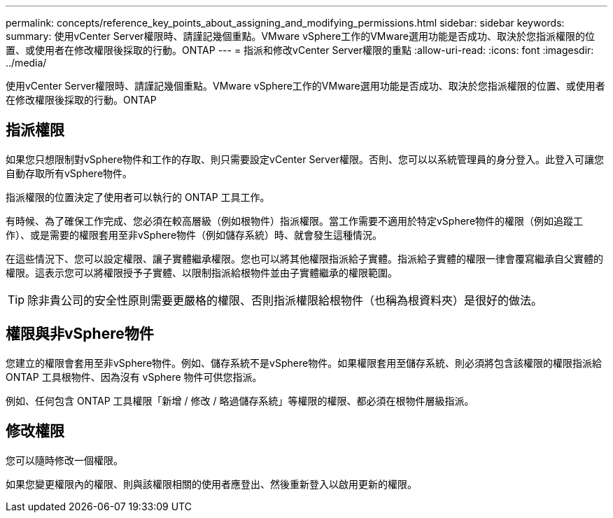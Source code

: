 ---
permalink: concepts/reference_key_points_about_assigning_and_modifying_permissions.html 
sidebar: sidebar 
keywords:  
summary: 使用vCenter Server權限時、請謹記幾個重點。VMware vSphere工作的VMware選用功能是否成功、取決於您指派權限的位置、或使用者在修改權限後採取的行動。ONTAP 
---
= 指派和修改vCenter Server權限的重點
:allow-uri-read: 
:icons: font
:imagesdir: ../media/


[role="lead"]
使用vCenter Server權限時、請謹記幾個重點。VMware vSphere工作的VMware選用功能是否成功、取決於您指派權限的位置、或使用者在修改權限後採取的行動。ONTAP



== 指派權限

如果您只想限制對vSphere物件和工作的存取、則只需要設定vCenter Server權限。否則、您可以以系統管理員的身分登入。此登入可讓您自動存取所有vSphere物件。

指派權限的位置決定了使用者可以執行的 ONTAP 工具工作。

有時候、為了確保工作完成、您必須在較高層級（例如根物件）指派權限。當工作需要不適用於特定vSphere物件的權限（例如追蹤工作）、或是需要的權限套用至非vSphere物件（例如儲存系統）時、就會發生這種情況。

在這些情況下、您可以設定權限、讓子實體繼承權限。您也可以將其他權限指派給子實體。指派給子實體的權限一律會覆寫繼承自父實體的權限。這表示您可以將權限授予子實體、以限制指派給根物件並由子實體繼承的權限範圍。


TIP: 除非貴公司的安全性原則需要更嚴格的權限、否則指派權限給根物件（也稱為根資料夾）是很好的做法。



== 權限與非vSphere物件

您建立的權限會套用至非vSphere物件。例如、儲存系統不是vSphere物件。如果權限套用至儲存系統、則必須將包含該權限的權限指派給 ONTAP 工具根物件、因為沒有 vSphere 物件可供您指派。

例如、任何包含 ONTAP 工具權限「新增 / 修改 / 略過儲存系統」等權限的權限、都必須在根物件層級指派。



== 修改權限

您可以隨時修改一個權限。

如果您變更權限內的權限、則與該權限相關的使用者應登出、然後重新登入以啟用更新的權限。
